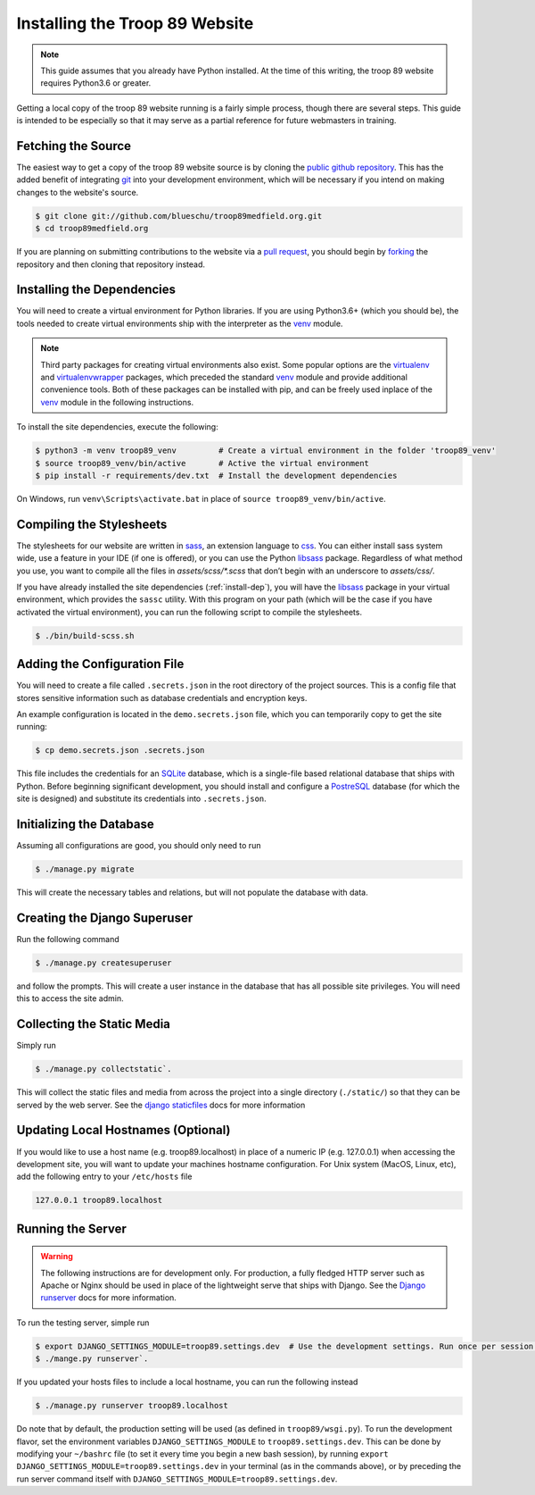 .. This Source Code Form is subject to the terms of the Mozilla Public
.. License, v. 2.0. If a copy of the MPL was not distributed with this
.. file, You can obtain one at http://mozilla.org/MPL/2.0/.

.. _install:

Installing the Troop 89 Website
===============================

.. note::

    This guide assumes that you already have Python installed. At the time of this writing, the troop 89 website requires Python3.6 or greater.

Getting a local copy of the troop 89 website running is a fairly simple process, though there are several steps. This guide is intended to be especially so that it may serve as a partial reference for future webmasters in training.

Fetching the Source
-------------------

The easiest way to get a copy of the troop 89 website source is by cloning the `public github repository`_. This has the added benefit of integrating `git`_ into your development environment, which will be necessary if you intend on making changes to the website's source.

.. code-block:: console

    $ git clone git://github.com/blueschu/troop89medfield.org.git
    $ cd troop89medfield.org

.. _public github repository: https://github.com/blueschu/troop89medfield.org
.. _git: https://git-scm.com/

If you are planning on submitting contributions to the website via a `pull request`_, you should begin by `forking`_ the repository and then cloning that repository instead.

.. _pull request: https://help.github.com/en/articles/about-pull-requests
.. _forking: https://help.github.com/en/articles/fork-a-repo

.. _install-dep:

Installing the Dependencies
---------------------------

You will need to create a virtual environment for Python libraries. If you are using Python3.6+ (which you should be), the tools needed to create virtual environments ship with the interpreter as the `venv`_ module.

.. note::

    Third party packages for creating virtual environments also exist. Some popular options are the `virtualenv`_ and `virtualenvwrapper`_ packages, which preceded the standard `venv`_ module and provide additional convenience tools. Both of these packages can be installed with pip, and can be freely used inplace of the `venv`_ module in the following instructions.

.. _venv: https://docs.python.org/3.6/library/venv.html
.. _virtualenv: https://pypi.org/project/virtualenv/
.. _virtualenvwrapper: https://pypi.org/project/virtualenvwrapper/

To install the site dependencies, execute the following:

.. code-block:: console

    $ python3 -m venv troop89_venv         # Create a virtual environment in the folder 'troop89_venv'
    $ source troop89_venv/bin/active       # Active the virtual environment
    $ pip install -r requirements/dev.txt  # Install the development dependencies

On Windows, run ``venv\Scripts\activate.bat`` in place of ``source troop89_venv/bin/active``.

Compiling the Stylesheets
-------------------------

The stylesheets for our website are written in `sass`_, an extension language to `css`_. You can either install sass system wide, use a feature in your IDE (if one is offered), or you can use the Python `libsass`_ package. Regardless of what method you use, you want to compile all the files in `assets/scss/*.scss` that don’t begin with an underscore to `assets/css/`.

If you have already installed the site dependencies (:ref:`install-dep`), you will have the `libsass`_ package in your virtual environment, which provides the ``sassc`` utility. With this program on your path (which will be the case if you have activated the virtual environment), you can run the following script to compile the stylesheets.

.. code-block:: console

    $ ./bin/build-scss.sh


.. _sass: https://sass-lang.com/
.. _css: https://developer.mozilla.org/en-US/docs/Web/CSS
.. _libsass: https://sass-lang.com/libsass#python

Adding the Configuration File
------------------------------

You will need to create a file called ``.secrets.json`` in the root directory of the project sources. This is a config file that stores sensitive information such as database credentials and encryption keys.

An example configuration is located in the ``demo.secrets.json`` file, which you can temporarily copy to get the site running:

.. code-block:: console

    $ cp demo.secrets.json .secrets.json

This file includes the credentials for an `SQLite`_ database, which is a single-file based relational database that ships with Python. Before beginning significant development, you should install and configure a `PostreSQL`_ database (for which the site is designed) and substitute its credentials into ``.secrets.json``.

.. _SQLite: https://docs.python.org/3/library/sqlite3.html
.. _PostreSQL: https://www.postgresql.org/

Initializing the Database
-------------------------

Assuming all configurations are good, you should only need to run

.. code-block:: console

    $ ./manage.py migrate

This will create the necessary tables and relations, but will not populate the database with data.


Creating the Django Superuser
-----------------------------

Run the following command

.. code-block:: console

    $ ./manage.py createsuperuser

and follow the prompts. This will create a user instance in the database that has all possible site privileges. You will need this to access the site admin.


Collecting the Static Media
---------------------------

Simply run

.. code-block:: console

    $ ./manage.py collectstatic`.

This will collect the static files and media from across the project into a single directory (``./static/``) so that they can be served by the web server. See the `django staticfiles`_ docs for more information

.. _django staticfiles: https://docs.djangoproject.com/en/2.2/ref/contrib/staticfiles/

Updating Local Hostnames (Optional)
-----------------------------------

If you would like to use a host name (e.g. troop89.localhost) in place of a numeric IP (e.g. 127.0.0.1) when accessing the development site, you will want to update your machines hostname configuration. For Unix system (MacOS, Linux, etc), add the following entry to your ``/etc/hosts`` file

.. code-block::

    127.0.0.1 troop89.localhost

Running the Server
------------------

.. warning::

    The following instructions are for development only. For production, a fully fledged HTTP server such as Apache or Nginx should be used in place of the lightweight serve that ships with Django. See the `Django runserver`_ docs for more information.

.. _Django runserver: https://docs.djangoproject.com/en/2.2/ref/django-admin/#django-admin-runserver

To run the testing server, simple run

.. code-block:: console

    $ export DJANGO_SETTINGS_MODULE=troop89.settings.dev  # Use the development settings. Run once per session.
    $ ./mange.py runserver`.

If you updated your hosts files to include a local hostname, you can run the following instead

.. code-block:: console

    $ ./manage.py runserver troop89.localhost

Do note that by default, the production setting will be used (as defined in ``troop89/wsgi.py``). To run the development flavor, set the environment variables ``DJANGO_SETTINGS_MODULE`` to ``troop89.settings.dev``. This can be done by modifying your ``~/bashrc`` file (to set it every time you begin a new bash session), by running ``export DJANGO_SETTINGS_MODULE=troop89.settings.dev`` in your terminal (as in the commands above), or by preceding the run server command itself with ``DJANGO_SETTINGS_MODULE=troop89.settings.dev``.
